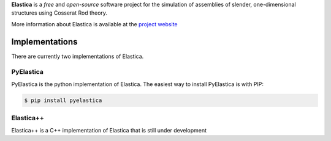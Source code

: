 
**Elastica** is a *free* and *open-source* software project for the simulation of assemblies of slender, one-dimensional structures using Cosserat Rod theory.

More information about Elastica is available at the `project website`_

Implementations
----------------
There are currently two implementations of Elastica. 

PyElastica
~~~~~~~~~~
.. image:: https://travis-ci.com/GazzolaLab/PyElastica.svg?branch=master
	:target: https://travis-ci.com/gazzolalab 
	:alt: Build_status

.. image:: https://codecov.io/gh/gazzolalab/PyElastica/branch/master/graph/badge.svg
	:target: https://codecov.io/gh/gazzolalab/PyElastica
	:alt: codecov
	
.. image:: https://readthedocs.org/projects/pyelastica/badge/?version=latest
	:target: https://pyelastica.readthedocs.io/en/latest/?badge=latest
	:alt: Documentation Status

PyElastica is the python implementation of Elastica. The easiest way to install PyElastica is with PIP: 

.. code:: console

    $ pip install pyelastica

Elastica++
~~~~~~~~~~
Elastica++ is a C++ implementation of Elastica that is still under development

.. _project website: https://cosseratrods.org
